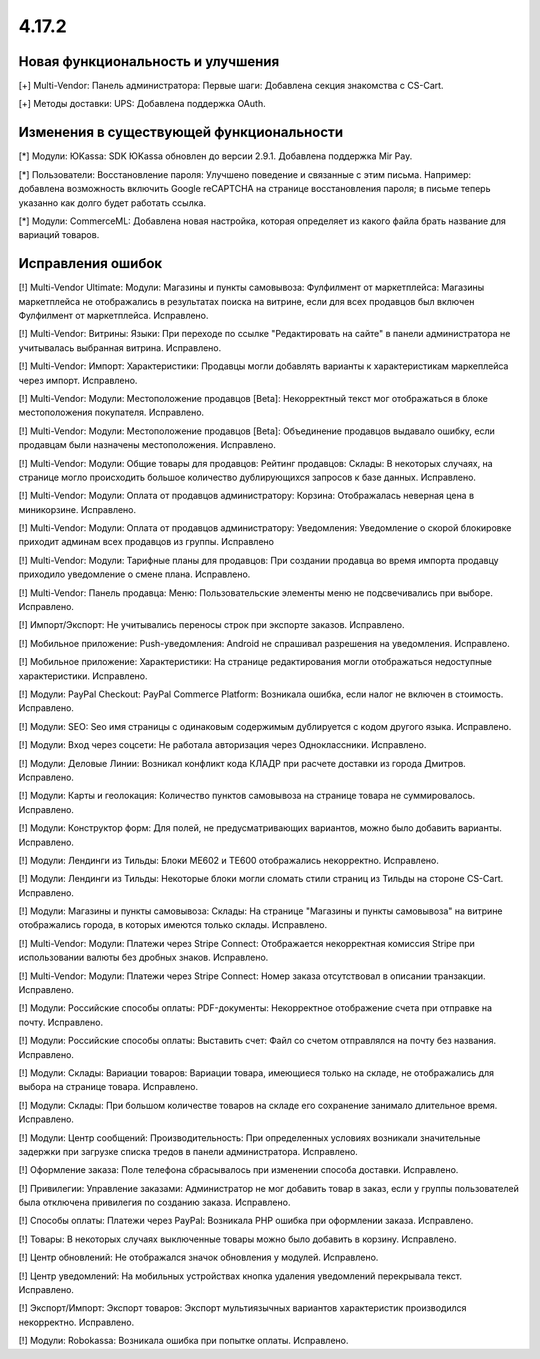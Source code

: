 ******
4.17.2
******

==================================
Новая функциональность и улучшения
==================================

[+] Multi-Vendor: Панель администратора: Первые шаги: Добавлена секция знакомства с CS-Cart.

[+] Методы доставки: UPS: Добавлена поддержка OAuth.

=========================================
Изменения в существующей функциональности
=========================================

[*] Модули: ЮKassa: SDK ЮKassa обновлен до версии 2.9.1. Добавлена поддержка Mir Pay.

[*] Пользователи: Восстановление пароля: Улучшено поведение и связанные с этим письма. Например: добавлена возможность включить Google reCAPTCHA на странице восстановления пароля; в письме теперь указанно как долго будет работать ссылка.

[*] Модули: CommerceML: Добавлена новая настройка, которая определяет из какого файла брать название для вариаций товаров.

==================
Исправления ошибок
==================

[!] Multi-Vendor Ultimate: Модули: Магазины и пункты самовывоза: Фулфилмент от маркетплейса: Магазины маркетплейса не отображались в результатах поиска на витрине, если для всех продавцов был включен Фулфилмент от маркетплейса. Исправлено.

[!] Multi-Vendor: Витрины: Языки: При переходе по ссылке "Редактировать на сайте" в панели администратора не учитывалась выбранная витрина. Исправлено.

[!] Multi-Vendor: Импорт: Характеристики: Продавцы могли добавлять варианты к характеристикам маркеплейса через импорт. Исправлено.

[!] Multi-Vendor: Модули: Местоположение продавцов [Beta]: Некорректный текст мог отображаться в блоке местоположения покупателя. Исправлено.

[!] Multi-Vendor: Модули: Местоположение продавцов [Beta]: Объединение продавцов выдавало ошибку, если продавцам были назначены местоположения. Исправлено.

[!] Multi-Vendor: Модули: Общие товары для продавцов: Рейтинг продавцов: Склады: В некоторых случаях, на странице могло происходить большое количество дублирующихся запросов к базе данных. Исправлено.

[!] Multi-Vendor: Модули: Оплата от продавцов администратору: Корзина: Отображалась неверная цена в миникорзине. Исправлено.

[!] Multi-Vendor: Модули: Оплата от продавцов администратору: Уведомления: Уведомление о скорой блокировке приходит админам всех продавцов из группы. Исправлено

[!] Multi-Vendor: Модули: Тарифные планы для продавцов: При создании продавца во время импорта продавцу приходило уведомление о смене плана. Исправлено.

[!] Multi-Vendor: Панель продавца: Меню: Пользовательские элементы меню не подсвечивались при выборе. Исправлено.

[!] Импорт/Экспорт: Не учитывались переносы строк при экспорте заказов. Исправлено.

[!] Мобильное приложение: Push-уведомления: Android не спрашивал разрешения на уведомления. Исправлено.

[!] Мобильное приложение: Характеристики: На странице редактирования могли отображаться недоступные характеристики. Исправлено.

[!] Модули: PayPal Checkout: PayPal Commerce Platform: Возникала ошибка, если налог не включен в стоимость. Исправлено.

[!] Модули: SEO: Seo имя страницы с одинаковым содержимым дублируется с кодом другого языка. Исправлено.

[!] Модули: Вход через соцсети: Не работала авторизация через Одноклассники. Исправлено.

[!] Модули: Деловые Линии: Возникал конфликт кода КЛАДР при расчете доставки из города Дмитров. Исправлено.

[!] Модули: Карты и геолокация: Количество пунктов самовывоза на странице товара не суммировалось. Исправлено.

[!] Модули: Конструктор форм: Для полей, не предусматривающих вариантов,  можно было добавить варианты. Исправлено.

[!] Модули: Лендинги из Тильды: Блоки ME602 и TE600 отображались некорректно. Исправлено.

[!] Модули: Лендинги из Тильды: Некоторые блоки могли сломать стили страниц из Тильды на стороне CS-Cart. Исправлено.

[!] Модули: Магазины и пункты самовывоза: Склады: На странице "Магазины и пункты самовывоза" на витрине отображались города, в которых имеются только склады. Исправлено.

[!] Multi-Vendor: Модули: Платежи через Stripe Connect: Отображается некорректная комиссия Stripe при использовании валюты без дробных знаков. Исправлено.

[!] Multi-Vendor: Модули: Платежи через Stripe Connect: Номер заказа отсутствовал в описании транзакции. Исправлено.

[!] Модули: Российские способы оплаты: PDF-документы: Некорректное отображение счета при отправке на почту. Исправлено.

[!] Модули: Российские способы оплаты: Выставить счет: Файл со счетом отправлялся на почту без названия. Исправлено.

[!] Модули: Склады: Вариации товаров: Вариации товара, имеющиеся только на складе, не отображались для выбора на странице товара. Исправлено.

[!] Модули: Склады: При большом количестве товаров на складе его сохранение занимало длительное время. Исправлено.

[!] Модули: Центр сообщений: Производительность: При определенных условиях возникали значительные задержки при загрузке списка тредов в панели администратора. Исправлено.

[!] Оформление заказа: Поле телефона сбрасывалось при изменении способа доставки. Исправлено.

[!] Привилегии: Управление заказами: Администратор не мог добавить товар в заказ, если у группы пользователей была отключена привилегия по созданию заказа. Исправлено.

[!] Способы оплаты: Платежи через PayPal: Возникала PHP ошибка при оформлении заказа. Исправлено.

[!] Товары: В некоторых случаях выключенные товары можно было добавить в корзину. Исправлено.

[!] Центр обновлений: Не отображался значок обновления у модулей. Исправлено.

[!] Центр уведомлений: На мобильных устройствах кнопка удаления уведомлений перекрывала текст. Исправлено.

[!] Экспорт/Импорт: Экспорт товаров: Экспорт мультиязычных вариантов характеристик производился некорректно. Исправлено.

[!] Модули: Robokassa: Возникала ошибка при попытке оплаты. Исправлено.
